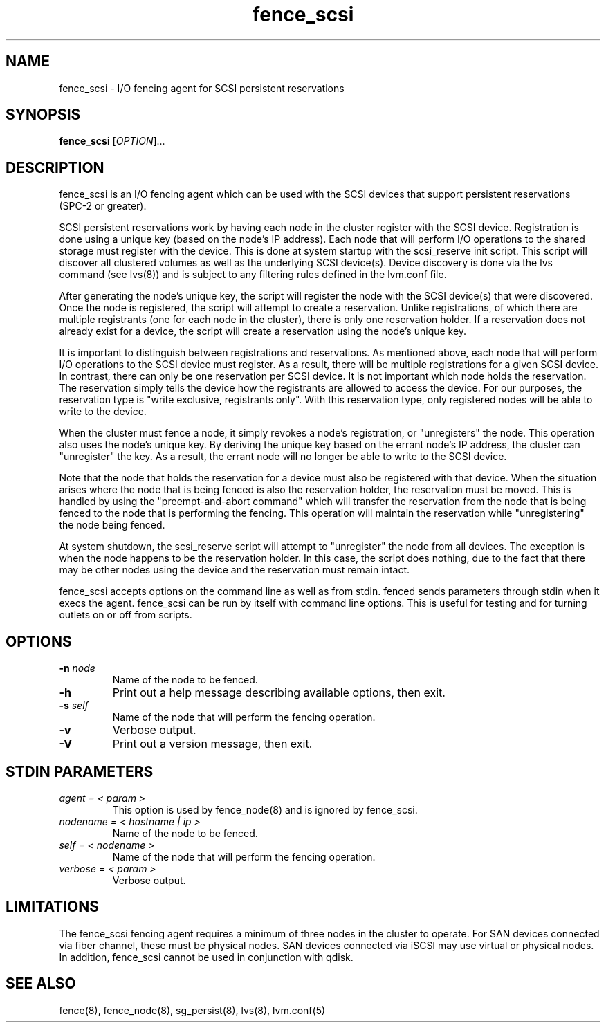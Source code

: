 .TH fence_scsi 8

.SH NAME
fence_scsi - I/O fencing agent for SCSI persistent reservations

.SH SYNOPSIS
.B 
fence_scsi
[\fIOPTION\fR]...

.SH DESCRIPTION
fence_scsi is an I/O fencing agent which can be used with the SCSI
devices that support persistent reservations (SPC-2 or greater).

SCSI persistent reservations work by having each node in the cluster
register with the SCSI device. Registration is done using a unique key
(based on the node's IP address). Each node that will perform I/O
operations to the shared storage must register with the device. This
is done at system startup with the scsi_reserve init script. This
script will discover all clustered volumes as well as the underlying
SCSI device(s). Device discovery is done via the lvs command (see
lvs(8)) and is subject to any filtering rules defined in the lvm.conf
file.

After generating the node's unique key, the script will register the
node with the SCSI device(s) that were discovered. Once the node is
registered, the script will attempt to create a reservation. Unlike
registrations, of which there are multiple registrants (one for each
node in the cluster), there is only one reservation holder. If a
reservation does not already exist for a device, the script will
create a reservation using the node's unique key.

It is important to distinguish between registrations and
reservations. As mentioned above, each node that will perform I/O
operations to the SCSI device must register. As a result, there will
be multiple registrations for a given SCSI device. In contrast, there
can only be one reservation per SCSI device. It is not important which
node holds the reservation. The reservation simply tells the device
how the registrants are allowed to access the device. For our
purposes, the reservation type is "write exclusive, registrants only".
With this reservation type, only registered nodes will be able to
write to the device.

When the cluster must fence a node, it simply revokes a node's
registration, or "unregisters" the node. This operation also uses the
node's unique key. By deriving the unique key based on the errant
node's IP address, the cluster can "unregister" the key. As a
result, the errant node will no longer be able to write to the SCSI
device.

Note that the node that holds the reservation for a device must also
be registered with that device. When the situation arises where the
node that is being fenced is also the reservation holder, the
reservation must be moved. This is handled by using the
"preempt-and-abort command" which will transfer the reservation from
the node that is being fenced to the node that is performing the
fencing. This operation will maintain the reservation while
"unregistering" the node being fenced.

At system shutdown, the scsi_reserve script will attempt to
"unregister" the node from all devices. The exception is when the
node happens to be the reservation holder. In this case, the script
does nothing, due to the fact that there may be other nodes using the
device and the reservation must remain intact.

fence_scsi accepts options on the command line as well as from stdin.
fenced sends parameters through stdin when it execs the agent.  fence_scsi
can be run by itself with command line options.  This is useful for testing 
and for turning outlets on or off from scripts.

.SH OPTIONS
.TP
\fB-n\fP \fInode\fR
Name of the node to be fenced.
.TP
\fB-h\fP
Print out a help message describing available options, then exit.
.TP
\fB-s\fP \fIself\fR
Name of the node that will perform the fencing operation.
.TP
\fB-v\fP
Verbose output.
.TP
\fB-V\fP
Print out a version message, then exit.

.SH STDIN PARAMETERS
.TP
\fIagent = < param >\fR
This option is used by fence_node(8) and is ignored by fence_scsi.
.TP
\fInodename = < hostname | ip >\fR
Name of the node to be fenced.
.TP
\fIself = < nodename >\fR
Name of the node that will perform the fencing operation.
.TP
\fIverbose = < param >\fR
Verbose output.

.SH LIMITATIONS
The fence_scsi fencing agent requires a minimum of three nodes in the
cluster to operate.  For SAN devices connected via fiber channel,
these must be physical nodes.  SAN devices connected via iSCSI may use
virtual or physical nodes.  In addition, fence_scsi cannot be used in
conjunction with qdisk.

.SH SEE ALSO
fence(8), fence_node(8), sg_persist(8), lvs(8), lvm.conf(5)
